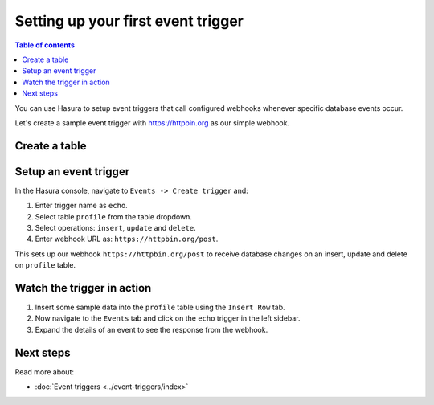 Setting up your first event trigger
===================================

.. contents:: Table of contents
  :backlinks: none
  :depth: 1
  :local:

You can use Hasura to setup event triggers that call configured webhooks whenever specific database events occur.

Let's create a sample event trigger with https://httpbin.org as our simple webhook.

Create a table
--------------

.. rst-class:: api_tabs
.. tabs::

  .. tab:: Console

    Head to the Hasura console, navigate to ``Data -> Create table`` and create a sample table called ``profile`` with
    the following columns:

    .. code-block:: sql

      profile (
        id INT PRIMARY KEY,
        name TEXT
      )

    .. thumbnail:: ../../../img/graphql/manual/getting-started/create-profile-table.png
      :alt: Create a table

  .. tab:: API

    A table can be created via Metadata API:

    .. code-block:: http

      POST /v1/query HTTP/1.1
      Content-Type: application/json
      X-Hasura-Role: admin

      {
        "type": "run_sql",
        "args": {
           "sql": "CREATE TABLE profile (id int, name TEXT, PRIMARY KEY (id));"
        }
      }

Setup an event trigger
----------------------
In the Hasura console, navigate to ``Events -> Create trigger`` and:

1. Enter trigger name as ``echo``.
2. Select table ``profile`` from the table dropdown.
3. Select operations: ``insert``, ``update`` and ``delete``.
4. Enter webhook URL as: ``https://httpbin.org/post``.

.. thumbnail:: ../../../img/graphql/manual/getting-started/create-event-trigger.png
   :alt: Set up an event trigger

This sets up our webhook ``https://httpbin.org/post`` to receive database changes on an insert, update and delete on
``profile`` table.


Watch the trigger in action
---------------------------

1. Insert some sample data into the ``profile`` table using the ``Insert Row`` tab.
2. Now navigate to the ``Events`` tab and click on the ``echo`` trigger in the left sidebar.
3. Expand the details of an event to see the response from the webhook.

.. thumbnail:: ../../../img/graphql/manual/getting-started/trigger-events.png
   :alt: Trigger in action

Next steps
----------

Read more about:

- :doc:`Event triggers <../event-triggers/index>`
